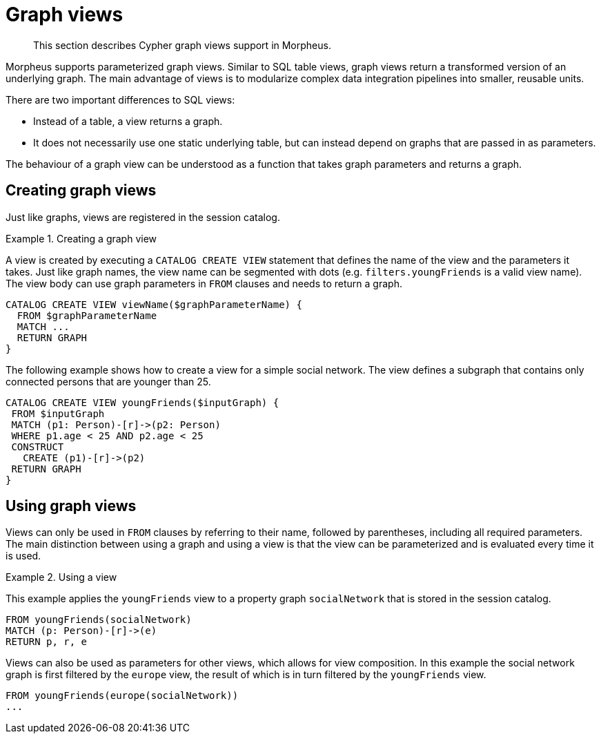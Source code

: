 [[cypher-graph-views]]
= Graph views

[abstract]
--
This section describes Cypher graph views support in Morpheus.
--

Morpheus supports parameterized graph views.
Similar to SQL table views, graph views return a transformed version of an underlying graph.
The main advantage of views is to modularize complex data integration pipelines into smaller, reusable units.

There are two important differences to SQL views:

* Instead of a table, a view returns a graph.
* It does not necessarily use one static underlying table, but can instead depend on graphs that are passed in as parameters.

The behaviour of a graph view can be understood as a function that takes graph parameters and returns a graph.

[[graph-views-create]]
== Creating graph views

Just like graphs, views are registered in the session catalog.

.Creating a graph view
====

A view is created by executing a `CATALOG CREATE VIEW` statement that defines the name of the view and the parameters it takes.
Just like graph names, the view name can be segmented with dots (e.g. `filters.youngFriends` is a valid view name).
The view body can use graph parameters in `FROM` clauses and needs to return a graph.

[source, cypher]
----
CATALOG CREATE VIEW viewName($graphParameterName) {
  FROM $graphParameterName
  MATCH ...
  RETURN GRAPH
}
----

The following example shows how to create a view for a simple social network.
The view defines a subgraph that contains only connected persons that are younger than 25.

[source, cypher]
----
CATALOG CREATE VIEW youngFriends($inputGraph) {
 FROM $inputGraph
 MATCH (p1: Person)-[r]->(p2: Person)
 WHERE p1.age < 25 AND p2.age < 25
 CONSTRUCT
   CREATE (p1)-[r]->(p2)
 RETURN GRAPH
}
----
====

[[graph-views-use]]
== Using graph views

Views can only be used in `FROM` clauses by referring to their name, followed by parentheses, including all required parameters.
The main distinction between using a graph and using a view is that the view can be parameterized and is evaluated every time it is used.

.Using a view
====

This example applies the `youngFriends` view to a property graph `socialNetwork` that is stored in the session catalog.

[source, cypher]
----
FROM youngFriends(socialNetwork)
MATCH (p: Person)-[r]->(e)
RETURN p, r, e
----


Views can also be used as parameters for other views, which allows for view composition.
In this example the social network graph is first filtered by the `europe` view, the result of which is in turn filtered by the `youngFriends` view.

[source, cypher]
----
FROM youngFriends(europe(socialNetwork))
...
----
====
